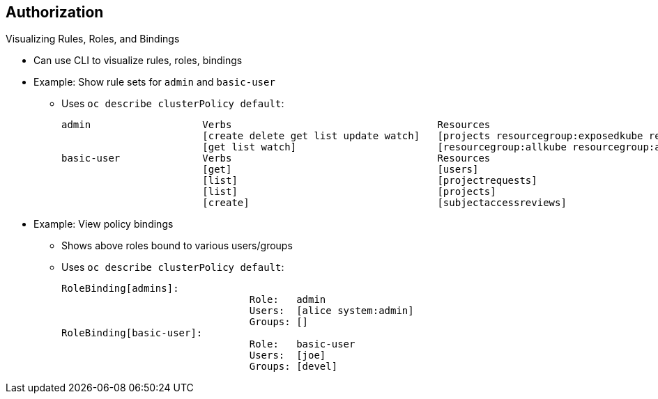 == Authorization
:noaudio:

.Visualizing Rules, Roles, and Bindings

//ISSUE: Bob - This could benefit from expand/collapse I think

* Can use CLI to visualize rules, roles, bindings
* Example: Show rule sets for `admin` and `basic-user`
** Uses `oc describe clusterPolicy default`:
+
[options="nowrap"]
----
admin			Verbs					Resources															Resource Names	Extension
			[create delete get list update watch]	[projects resourcegroup:exposedkube resourcegroup:exposedopenshift resourcegroup:granter secrets]				[]
			[get list watch]			[resourcegroup:allkube resourcegroup:allkube-status resourcegroup:allopenshift-status resourcegroup:policy]			[]
basic-user		Verbs					Resources															Resource Names	Extension
			[get]					[users]																[~]
			[list]					[projectrequests]														[]
			[list]					[projects]															[]
			[create]				[subjectaccessreviews]														[]		IsPersonalSubjectAccessReview
----



* Example: View policy bindings
** Shows above roles bound to various users/groups
** Uses `oc describe clusterPolicy default`:
+
[options="nowrap"]
----
RoleBinding[admins]:
				Role:	admin
				Users:	[alice system:admin]
				Groups:	[]
RoleBinding[basic-user]:
				Role:	basic-user
				Users:	[joe]
				Groups:	[devel]
----


ifdef::showscript[]
=== Transcript
You can use the CLI to visualize rules, roles, and bindings. The first sample here shows rule sets for the `admin` and `basic-user`, using the command `oc describe clusterPolicy default`.

The second sample views policy bindings and shows the above roles bound to various users and groups, using the command: `oc describe clusterPolicy default`.
endif::showscript[]

